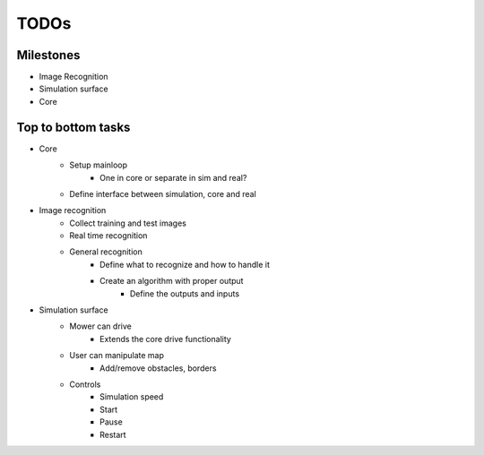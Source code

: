 TODOs
=========

Milestones
*************

- Image Recognition
- Simulation surface
- Core

Top to bottom tasks
********************

- Core
    - Setup mainloop
        - One in core or separate in sim and real?
    - Define interface between simulation, core and real

- Image recognition
    - Collect training and test images
    - Real time recognition
    - General recognition
        - Define what to recognize  and how to handle it
        - Create an algorithm with proper output
            - Define the outputs and inputs

- Simulation surface
    - Mower can drive
        - Extends the core drive functionality
    - User can manipulate map
        - Add/remove obstacles, borders
    - Controls
        - Simulation speed
        - Start
        - Pause
        - Restart
